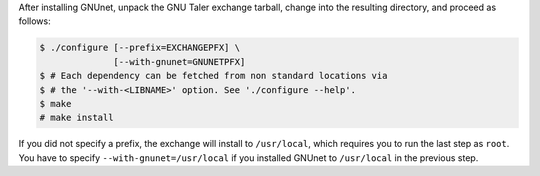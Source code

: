 After installing GNUnet, unpack the GNU Taler exchange tarball,
change into the resulting directory, and proceed as follows:

.. code-block:: console

   $ ./configure [--prefix=EXCHANGEPFX] \
                 [--with-gnunet=GNUNETPFX]
   $ # Each dependency can be fetched from non standard locations via
   $ # the '--with-<LIBNAME>' option. See './configure --help'.
   $ make
   # make install

If you did not specify a prefix, the exchange will install to ``/usr/local``,
which requires you to run the last step as ``root``.  You have to specify
``--with-gnunet=/usr/local`` if you installed GNUnet to ``/usr/local`` in the
previous step.
